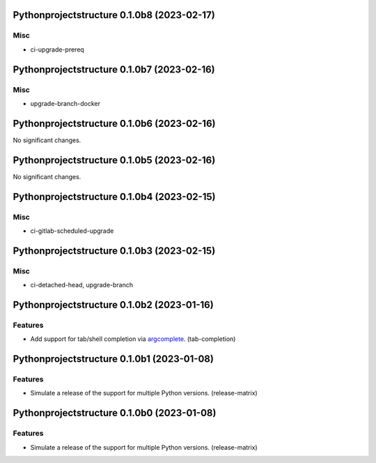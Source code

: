 Pythonprojectstructure 0.1.0b8 (2023-02-17)
===========================================

Misc
----

- ci-upgrade-prereq


Pythonprojectstructure 0.1.0b7 (2023-02-16)
===========================================

Misc
----

- upgrade-branch-docker


Pythonprojectstructure 0.1.0b6 (2023-02-16)
===========================================

No significant changes.


Pythonprojectstructure 0.1.0b5 (2023-02-16)
===========================================

No significant changes.


Pythonprojectstructure 0.1.0b4 (2023-02-15)
===========================================

Misc
----

- ci-gitlab-scheduled-upgrade


Pythonprojectstructure 0.1.0b3 (2023-02-15)
===========================================

Misc
----

- ci-detached-head, upgrade-branch


Pythonprojectstructure 0.1.0b2 (2023-01-16)
===========================================

Features
--------

- Add support for tab/shell completion via `argcomplete
  <https://kislyuk.github.io/argcomplete/#installation>`_. (tab-completion)


Pythonprojectstructure 0.1.0b1 (2023-01-08)
===========================================

Features
--------

- Simulate a release of the support for multiple Python versions. (release-matrix)


Pythonprojectstructure 0.1.0b0 (2023-01-08)
===========================================

Features
--------

- Simulate a release of the support for multiple Python versions. (release-matrix)
